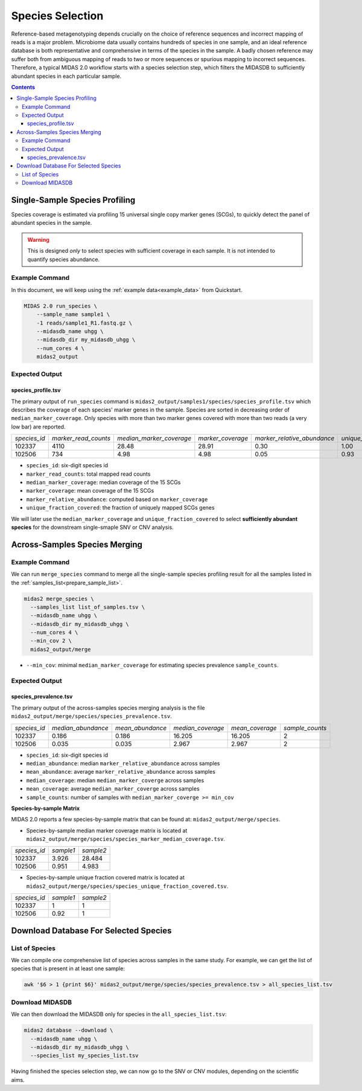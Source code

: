 Species Selection
=================


Reference-based metagenotyping depends crucially on the choice of reference sequences and
incorrect mapping of reads is a major problem. Microbiome data usually contains hundreds
of species in one sample, and an ideal reference database is both representative and
comprehensive in terms of the species in the sample. A badly chosen reference may suffer
both from ambiguous mapping of reads to two or more sequences or spurious mapping to
incorrect sequences. Therefore, a typical MIDAS 2.0 workflow starts with a species selection step,
which filters the MIDASDB to sufficiently abundant species in each particular
sample.


.. contents::
   :depth: 3


.. _module_single_species_selection:

Single-Sample Species Profiling
**********************************

Species coverage is estimated via profiling 15 universal single copy marker genes (SCGs), to
quickly detect the panel of abundant species in the sample.

.. warning::

  This is designed *only* to select species with sufficient coverage in each
  sample. It is not intended to quantify species abundance.


Example Command
---------------

In this document, we will keep using the :ref:`example data<example_data>` from Quickstart.

.. code-block:: shell


  MIDAS 2.0 run_species \
      --sample_name sample1 \
      -1 reads/sample1_R1.fastq.gz \
      --midasdb_name uhgg \
      --midasdb_dir my_midasdb_uhgg \
      --num_cores 4 \
      midas2_output


Expected Output
---------------

species_profile.tsv
+++++++++++++++++++

The primary output of ``run_species`` command is ``midas2_output/samples1/species/species_profile.tsv`` which
describes the coverage of each species' marker genes in the sample.
Species are sorted in decreasing order of ``median_marker_coverage``.
Only species with more than two marker genes covered with more than two reads (a very low bar) are reported.

.. csv-table::
  :align: left

  *species_id*,*marker_read_counts*,*median_marker_coverage*,*marker_coverage*,*marker_relative_abundance*,*unique_fraction_covered*
  102337,4110,28.48,28.91,0.30,1.00
  102506,734,4.98,4.98,0.05,0.93

-   ``species_id``: six-digit species id
-   ``marker_read_counts``: total mapped read counts
-   ``median_marker_coverage``: median coverage of the 15 SCGs
-   ``marker_coverage``: mean coverage of the 15 SCGs
-   ``marker_relative_abundance``: computed based on ``marker_coverage``
-   ``unique_fraction_covered``: the fraction of uniquely mapped SCGs genes

We will later use the ``median_marker_coverage`` and ``unique_fraction_covered``
to select **sufficiently abundant species** for the downstream single-smaple SNV or CNV analysis.


Across-Samples Species Merging
******************************

Example Command
---------------

We can run ``merge_species`` command to merge all the single-sample species profiling
result for all the samples listed in the :ref:`samples_list<prepare_sample_list>`.

.. code-block:: shell

  midas2 merge_species \
    --samples_list list_of_samples.tsv \
    --midasdb_name uhgg \
    --midasdb_dir my_midasdb_uhgg \
    --num_cores 4 \
    --min_cov 2 \
    midas2_output/merge

- ``--min_cov``: minimal ``median_marker_coverage`` for estimating species prevalence ``sample_counts``.


Expected Output
---------------

.. _species_prevalence:

species_prevalence.tsv
++++++++++++++++++++++

The primary output of the across-samples species merging analysis is the file ``midas2_output/merge/species/species_prevalence.tsv``.

.. csv-table::
  :align: left

  *species_id*,*median_abundance*,*mean_abundance*,*median_coverage*,*mean_coverage*,*sample_counts*
  102337,0.186,0.186,16.205,16.205,2
  102506,0.035,0.035,2.967,2.967,2

-   ``species_id``: six-digit species id
-   ``median_abundance``: median ``marker_relative_abundance`` across samples
-   ``mean_abundance``: average ``marker_relative_abundance`` across samples
-   ``median_coverage``: median ``median_marker_coverge`` across samples
-   ``mean_coverage``: average ``median_marker_coverge`` across samples
-   ``sample_counts``: number of samples with ``median_marker_coverge >= min_cov``


**Species-by-sample Matrix**

MIDAS 2.0 reports a few species-by-sample matrix that can be found at: ``midas2_output/merge/species``.

- Species-by-sample median marker coverage matrix is located at ``midas2_output/merge/species/species_marker_median_coverage.tsv``.

.. csv-table::
  :align: left

  *species_id*,*sample1*,*sample2*
  102337,3.926,28.484
  102506,0.951,4.983

-  Species-by-sample unique fraction covered matrix is located at ``midas2_output/merge/species/species_unique_fraction_covered.tsv``.

.. csv-table::
  :align: left

  *species_id*,*sample1*,*sample2*
  102337, 1,1
  102506,0.92,1


.. _database_download:

Download Database For Selected Species
**************************************


List of Species
---------------

We can compile one comprehensive list of species across samples in the same study.
For example, we can get the list of species that is present in at least one sample:

.. code-block:: shell

  awk '$6 > 1 {print $6}' midas2_output/merge/species/species_prevalence.tsv > all_species_list.tsv


Download MIDASDB
----------------
..
    TODO: Remove this section; just link to the relevant instructions in the
    Download MIDASDB page as a `tip`.

We can then download the MIDASDB only for species in the ``all_species_list.tsv``:

.. code-block:: shell

  midas2 database --download \
    --midasdb_name uhgg \
    --midasdb_dir my_midasdb_uhgg \
    --species_list my_species_list.tsv


Having finished the species selection step, we can now go to the SNV or CNV
modules, depending on the scientific aims.

